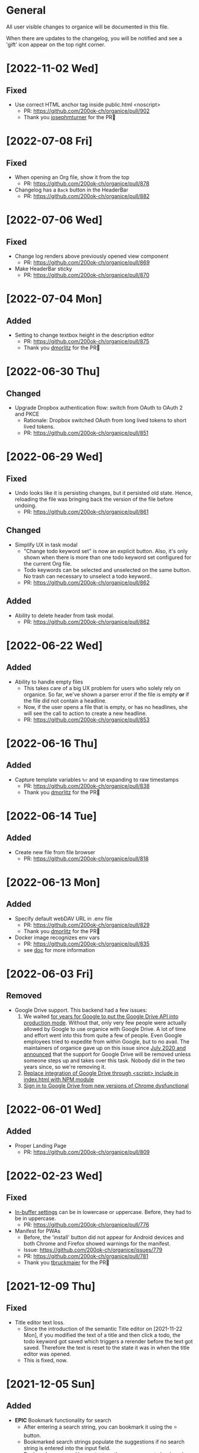 # organice will not reflow if there's hard-wrapped content
# -*- eval: (auto-fill-mode 0) -*-

* General

All user visible changes to organice will be documented in this file.

When there are updates to the changelog, you will be notified and see a 'gift' icon appear on the top right corner.

* [2022-11-02 Wed]
** Fixed
- Use correct HTML anchor tag inside public.html <noscript>
  - PR: https://github.com/200ok-ch/organice/pull/902
  - Thank you [[https://github.com/josephmturner][josephmturner]] for the PR🙏

* [2022-07-08 Fri]
** Fixed
- When opening an Org file, show it from the top
  - PR: https://github.com/200ok-ch/organice/pull/878
- Changelog has a =Back= button in the HeaderBar
  - PR: https://github.com/200ok-ch/organice/pull/882
* [2022-07-06 Wed]
** Fixed
- Change log renders above previously opened view component
  - PR: https://github.com/200ok-ch/organice/pull/869
- Make HeaderBar sticky
  - PR: https://github.com/200ok-ch/organice/pull/870
* [2022-07-04 Mon]
** Added
- Setting to change textbox height in the description editor
  - PR: https://github.com/200ok-ch/organice/pull/875
  - Thank you [[https://github.com/dmorlitz][dmorlitz]] for the PR🙏
* [2022-06-30 Thu]
** Changed
- Upgrade Dropbox authentication flow: switch from OAuth to OAuth 2
  and PKCE
  - Rationale: Dropbox switched OAuth from long lived tokens to short
    lived tokens.
  - PR: https://github.com/200ok-ch/organice/pull/851
* [2022-06-29 Wed]
** Fixed
- Undo looks like it is persisting changes, but it persisted old
  state. Hence, reloading the file was bringing back the version of
  the file before undoing.
  - PR: https://github.com/200ok-ch/organice/pull/861
** Changed
- Simplify UX in task modal
  - "Change todo keyword set" is now an explicit button. Also, it's
    only shown when there is more than one todo keyword set configured
    for the current Org file.
  - Todo keywords can be selected and unselected on the same button.
    No trash can necessary to unselect a todo keyword..
  - PR: https://github.com/200ok-ch/organice/pull/862
** Added
- Ability to delete header from task modal.
  - PR: https://github.com/200ok-ch/organice/pull/862
* [2022-06-22 Wed]
** Added
- Ability to handle empty files
  - This takes care of a big UX problem for users who solely rely on organice. So far, we've shown a parser error if the file is empty *or* if the file did not contain a headline.
  - Now, if the user opens a file that is empty, or has no headlines, she will see the call to action to create a new headline.
  - PR: https://github.com/200ok-ch/organice/pull/853
* [2022-06-16 Thu]
** Added
- Capture template variables =%r= and =%R= expanding to raw timestamps
  - PR: https://github.com/200ok-ch/organice/pull/838
  - Thank you [[https://github.com/dmorlitz][dmorlitz]] for the PR🙏

* [2022-06-14 Tue]
** Added
- Create new file from file browser
  - PR: https://github.com/200ok-ch/organice/pull/818
* [2022-06-13 Mon]
** Added

- Specify default webDAV URL in .env file
  - PR: https://github.com/200ok-ch/organice/pull/829
  - Thank you [[https://github.com/dmorlitz][dmorlitz]] for the PR🙏
- Docker image recognizes env vars
  - PR: https://github.com/200ok-ch/organice/pull/835
  - see [[https://organice.200ok.ch/documentation.html#docker][doc]] for more information

* [2022-06-03 Fri]
** Removed
- Google Drive support. This backend had a few issues:
  1. We waited [[https://github.com/200ok-ch/organice/issues/127][for years for Google to put the Google Drive API into
     production mode]]. Without that, only very few people were actually
     allowed by Google to use organice with Google Drive. A lot of
     time and effort went into this from quite a few of people. Even
     Google employees tried to expedite from within Google, but to no
     avail. The maintainers of organice gave up on this issue since
     [[https://github.com/200ok-ch/organice/issues/127#issuecomment-655339244][July 2020 and announced]] that the support for Google Drive will be
     removed unless someone steps up and takes over this task. Nobody
     did in the two years since, so we're removing it.
  2. [[https://github.com/200ok-ch/organice/issues/109][Replace integration of Google Drive through <script> include in index.html with NPM module]]
  3. [[https://github.com/200ok-ch/organice/issues/107][Sign in to Google Drive from new versions of Chrome dysfunctional]]

* [2022-06-01 Wed]
** Added
   - Proper Landing Page
     - PR: https://github.com/200ok-ch/organice/pull/809
* [2022-02-23 Wed]
** Fixed
   - [[https://organice.200ok.ch/documentation.html#in_buffer_settings][In-buffer settings]] can be in lowercase or uppercase. Before, they
     had to be in uppercase.
     - PR: https://github.com/200ok-ch/organice/pull/776
   - Manifest for PWAs
     - Before, the 'install' button did not appear for Android devices
       and both Chrome and Firefox showed warnings for the manifest.
     - Issue: https://github.com/200ok-ch/organice/issues/779
     - PR: https://github.com/200ok-ch/organice/pull/781
     - Thank you [[https://github.com/tbruckmaier][tbruckmaier]] for the PR🙏

* [2021-12-09 Thu]
** Fixed
   - Title editor text loss.
     - Since the introduction of the semantic Title editor on [2021-11-22 Mon], if you modified the text of a title and then click a todo, the todo keyword got saved which triggers a rerender before the text got saved. Therefore the text is reset to the state it was in when the title editor was opened.
     - This is fixed, now.
* [2021-12-05 Sun]
** Added
   - *EPIC* Bookmark functionality for search
     - After entering a search string, you can bookmark it using the ⭐ button.
     - Bookmarked search strings populate the suggestions if no search string is entered into the input field.
     - Bookmarks are saved by context, so there are separate bookmarks for search, task-list, and refile.
     - There are at most ten bookmarks for a context. Newly saved bookmarks are inserted at the top of the list. If the list gets too long, the last search strings are dropped. Duplicate bookmarks are dropped too. The list of bookmarks is ordered by last used.
     - Bookmarks are unaware of file context. Therefore, you always have the same bookmarks.
     - Relevant PR: https://github.com/200ok-ch/organice/pull/758
* [2021-11-22 Mon]
** Changed
   - Title and Description fields are not edited as raw text by default.
     - Instead, a semantic editor comes up when editing them.
     - To edit raw values, click the 'edit' icon, again.
   - Search and Task List open in one modal with tabs.
     - Modal opens to "Search" by default, but remembers what was opened last.
   - If there are open clocks, a third modal "Clock List" is added
     that looks like "Search" for =clock:now= without the search input
     field.
   - Notes can be multi-line and are properly indented.
* [2021-11-09 Tue]
** Added
   - Setting to respect OS light/dark-mode preferences
     - organice already queried the OS for light/dark-mode preference. But changing the setting in organice would override the OS preference.
     - Relevant PR: https://github.com/200ok-ch/organice/pull/749
** Fixed
   - Fix repeater adjusting time of date when using =.+=
     - When repeaterUnit is not "h", hour and minutes are never touched.
     - When repeaterUnit is "h", hour and minutes are set to n hour(s) from now (as it was already implemented before this fix).
   - Relevant PR: https://github.com/200ok-ch/organice/pull/746
* [2021-11-03 Wed]
** Fixed
   - Fix GitLab OAuth token refresh
     - PR: https://github.com/200ok-ch/organice/pull/740
     - Thank you [[https://github.com/chasecaleb][chasecaleb]] for the PR🙏
* [2021-11-01 Mon]
** Added
   - *EPIC* Add GitLab as a sync back-end
     - PR: https://github.com/200ok-ch/organice/pull/734
     - Thank you [[https://github.com/chasecaleb][chasecaleb]] for the PR🙏
* [2021-10-29 Fri]
** Fixed
   - Loading settings when using WebDAV as synchronization back-end
     - PR: https://github.com/200ok-ch/organice/pull/727
     - Thank you [[https://github.com/mcordell][mcordell]] for the PR🙏

* [2021-05-16 Sun]
** Added
   - Parse and preserve habit timestamp ranges
     - A timestamp may have minimum and maximum ranges specified by using the syntax =.+2d/3d=, which says that you want to do the task at least every three days, but at most every two days.
     - Upstream documentation:
       https://orgmode.org/manual/Tracking-your-habits.html
     - Relevant PR: https://github.com/200ok-ch/organice/pull/674
     - Thank you [[https://github.com/tomonacci][tomonacci]] for the PR🙏

* [2021-05-13 Thu]

** Changed
   - Agenda starts on Monday by default (as it does in Emacs Org mode)

** Added
   - Ability to set the "Start of week for weekly agenda" in the Settings
     - Akin to the Emacs org mode variable =org-agenda-start-on-weekday=
   - Relevant PRs:
     - https://github.com/200ok-ch/organice/pull/676
       - Thank you [[https://github.com/tomonacci][tomonacci]] for the PR🙏
     - https://github.com/200ok-ch/organice/pull/677

* [2020-12-29 Tue]
** Added
   - *EPIC*: Multiple file support
     - Agenda, Search, Task List, Refile and Capture Templates have the ability to work on multiple files.
     - You can adjust the behavior for these on a file per file basis by creating "file settings" in the settings menu.

   - *EPIC*: Offline file support
     - Every file opened in organice will automatically be cached on your device.
     - When visiting the file, again, it will immediately be loaded from the local storage and then loaded from the remote back-end.
     - That makes loading and switching between files instant _and_ gives you the ability to work on multiple files when being offline.

   - Relevant PRs:
     - https://github.com/200ok-ch/organice/pull/550
     - https://github.com/200ok-ch/organice/pull/560
     - https://github.com/200ok-ch/organice/pull/565
     - https://github.com/200ok-ch/organice/pull/574
     - https://github.com/200ok-ch/organice/pull/575
     - https://github.com/200ok-ch/organice/pull/570
     - https://github.com/200ok-ch/organice/pull/607

* [2020-11-21 Sat]

** Added
   - When going to the Agenda view, the selected tab is persisted - meaning it will be pre-selected when you go to the Agenda next time.
     - Relevant PR: https://github.com/200ok-ch/organice/pull/562

** Fixed
   - Having an active timestamp with a repeater was broken.
     - When the TODO state changes for a header that has a repeater (either as SCHEDULED, DEADLINE or active timestamp), a log entry is written and the timestamp is updated.
     - Relevant PR: https://github.com/200ok-ch/organice/pull/568
   - Removing an active timestamp was broken.
     - Relevant PR: https://github.com/200ok-ch/organice/pull/568

* [2020-11-20 Fri]
** Fixed
   - organice understands =:PROPERTIES:= drawers and smartly parses the values in case one of the values is a timestamp.
     - However, parsing all the values and saving the parsed result in any case will lead to wrong results. Most values of properties are just plain text and non-interactive things in Org mode.
     - For example, a value like =something_with_underscores= would have been treated as 'underlined text' which doesn't make sense for a property drawer. When saving the value back, organice would have squashed the underlines.
     - Now, the values are used and preserved as they are. Timestamps still work, of course.
     - Relevant PR: https://github.com/200ok-ch/organice/pull/578
* [2020-11-15 Sun]
** Fixed
   - When repeating a task, an active date timestamp was logged instead of an inactive datetime timestamp.

* [2020-11-14 Sat]
** Fixed
   - The task list was not scrollable on Android.
      - Thank you [[https://github.com/tarnung][tarnung]] for your [[https://github.com/200ok-ch/organice/pull/561][PR]] 🙏

* [2020-11-08 Sun]
** Changed
   - Safeguard against selecting text by accident.
      - Before this change, it was possible to select text when doing a 'swipe'.
      - Now, selecting/copying text is only possible in 'edit mode', effectively safeguarding against accidentally selecting text.
      - Thank you [[https://github.com/tarnung][tarnung]] for your [[https://github.com/200ok-ch/organice/pull/557][PR]] 🙏


* [2020-11-06 Fri]
** Added
   - Additional themes. You now can choose between:
     - Solarized
     - One
     - Gruvbox
     - Smyck
     - Code
   - All of these are themes work in light and dark mode!
     - Thank you [[https://github.com/tarnung][tarnung]] for your [[https://github.com/200ok-ch/organice/pull/540][PR]] 🙏

* [2020-11-01 Sun]

** Changed
   - We have enabled some default settings by default, because they are reasonable for a new user:
     - =shouldStoreSettingsInSyncBackend=, because it enables using organice on multiple clients.
     - =shouldLiveSync=, because it reduces the chance to have a conflict in the open Org file.
     - =shouldSyncOnBecomingVisibile=, because it reduces the chance to have a conflict in the open Org file.
   - =bulletStyle= is set to "Fancy", because it looks more visually pleasing than an asterisk (*) and hence makes organice look better on a first test run.
   - If you personally do not want them enabled, you can disable them separately in the [[/settings][settings]] any time.

** Fixed
   - organice has various settings that the user can configure. Before manual configuration, there organice loads sane defaults. Loading and persisting some of these defaults was buggy before.
     - Loading and persisting of defaults works now.
     - Previously saved wrong values are removed from =localStorage= to reduce future bug potential.
     - Changing this is - strictly speaking - not visible to the end-user, so it wouldn't ordinarily show up in this changelog. However, since it makes changes to the already saved settings (in cleaning up old faulty values), it theoretically could introduce a bug in the settings. Hence, the change is added to the changelog.
     - Related PRs:
       - https://github.com/200ok-ch/organice/pull/552
       - https://github.com/200ok-ch/organice/pull/553
       - https://github.com/200ok-ch/organice/pull/554
* [2020-10-25 Sun]
** Changed
   - The 'focus header' feature is renamed.
     - /Narrowing/ means focusing on this header, making the rest temporarily inaccessible.
     - Canceling the narrowing, which makes all headers once again accessible, is called /widening/.
* [2020-10-23 Fri]
** Added
   - Add 'dark mode' next to 'light mode' as a setting.
     - Both themes are based on the popular [[https://ethanschoonover.com/solarized/][Solarized]] color palette.
     - Thank you [[https://github.com/tarnung][tarnung]] for your [[https://github.com/200ok-ch/organice/pull/527][PR]] 🙏
   - Add 'recursive clock times in search'.
     - The =clock:= search term now includes headers that have time logged on their children.
     - Thank you [[https://github.com/tarnung][tarnung]] for your [[https://github.com/200ok-ch/organice/pull/524][PR]] 🙏

* [2020-10-20 Tue]
** Added
   - Add 'time range' queries to search for planning items (SCHEDULED and DEADLINE), plain active timestamps or clocked work time.
     - Thank you [[https://github.com/tarnung][tarnung]] for your [[https://github.com/200ok-ch/organice/pull/505][PR]] 🙏
* [2020-10-19 Mon]
** Added
   - When a header is focused, and the user uses the 'search' or 'task list' feature, then the searched header list is automatically narrowed to only subheaders of the originally focused header.
     - Thank you [[https://github.com/tarnung][tarnung]] for your [[https://github.com/200ok-ch/organice/pull/517][PR]] 🙏
* [2020-10-10 Sat]
** Added
   - Display time summaries for clock entries in each subtree
     - Thank you [[https://github.com/tarnung][tarnung]] for your [[https://github.com/200ok-ch/organice/pull/497][PR]] 🙏

** Changed

   - Improve header stickiness
     - The header bar was not always sticky for longer documents and the therefore some functionality was hard to reach (the user had to scroll to the top to reach it).
     - Thank you [[https://github.com/tarnung][tarnung]] for your [[https://github.com/200ok-ch/organice/pull/499][PR]] 🙏

* [2020-10-07 Wed]
** Added

   - Added Documentation on [[https://orgmode.org/manual/Repeated-tasks.html][repeaters]] and [[https://orgmode.org/manual/Deadlines-and-scheduling.html#Deadlines-and-scheduling][delays]] to =sample.org= and to mouseovers for the relevant buttons.

* [2020-09-20 Sun]
** Added

   - Recognize US and Swiss phone numbers and make them clickable
   - Next to 'canonical' phone numbers like +49123456789, also recognize:
     - US phone numbers:
       - 123-456-7890
       - (123) 456-7890
       - 123 456 7890
       - 123.456.7890
       - +91 (123) 456-7890
     - Swiss phone numbers:
       - 0783268674
       - 078 326 86 74
       - 041783268675
       - 0041783268674
       - +41783268676
       - +41783268677

* [2020-09-07 Mon]
** Added
   - Added the capability to chose the start screen when installing organice to the homescreen.
     - More information on how to install organice like this, see https://organice.200ok.ch/documentation.html#installation
* [2020-09-05 Sat]

** Fixed
  - Search and Todo List modals could be moved off screen on iOS since [2020-08-30 Sun]. The fix is to disable =autoFocus= on iOS. The rationale for that documented here: https://github.com/200ok-ch/organice/pull/462

* [2020-08-30 Sun]

** Added
   - Add note to header (=M-x org-add-note=)
     - This adds a button for taking notes to tasks (org-add-note). They will be prepended to the header contents after :PROPERTIES: and before the :LOGBOOK:
   - Auto-focus filter input fields (search and task-list)

* [2020-08-29 Sat]
** Fixed
   - If a user folds a header, all its subheaders should collapse as well, so that when the user reopens it, they stay closed.
     - The previous behavior is buggy in a way that it keeps the subheaders open as they were, restoring their openness when the header is unfolded.
     - The previous behavior is useful, though. So this change introduces a user setting to toggle the behaviour.
   - Thank you [[https://github.com/necto][necto]] for your [[https://github.com/200ok-ch/organice/pull/440][PR]] 🙏

* [2020-08-25 Tue]
** Fixed
   - Updating table cell values and removing table rows or colums was
     not undoable
     - Thank you [[https://github.com/necto][necto]] for your [[https://github.com/200ok-ch/organice/pull/432][PR]] 🙏

* [2020-07-28 Tue]
** Fixed
   1. Sync stuck when working in the background
     - When the user put organice into the background during a sync and comes back, organice was stuck in sync mode, but doesn't actually sync anymore. This means that any new changes to the Org file will not be persisted. This is due to mobile browsers cutting off most resources to browser apps in the background, so organice cannot guarantee that a sync happens properly in the background.
     - It's not trivial to find out if the job is stuck
       - Time is not a good indicator as bigger files on slower connections will always take longer.
       - There's no JS API to reliably find out if the browser just got back from the background or is put into the foreground. The [[https://developer.mozilla.org/en-US/docs/Web/API/Page_Visibility_API][=visibilitychange= API]] just triggers for both these events.
     - Hence, the implementation is generic in nature: Whenever the user hits the 'sync' button, an actual 'sync' is forced - even if organice thinks there's currently a sync in progress or that it should be debounced. That makes sense, because manual actions by the user should always be obeyed.
     - Closes issue https://github.com/200ok-ch/organice/issues/252
   - 2. On iOS >13.1, when organice is used in SPA mode (as a bookmark on the homescreen), and the user navigates away from the original bookmark, a huge URL Bar would show up with a "Done" button. This is a regression in how iOS handles full-screen SPAs. These are the relevant APIs:
     - https://developer.apple.com/library/archive/documentation/AppleApplications/Reference/SafariHTMLRef/Articles/MetaTags.html
     - https://developer.mozilla.org/en-US/docs/Web/Manifest/display
   - 3. Feature detection for =crypto.subtle= module
     - This is used for change detection in the changelog. The module is only available in secure contexts. Hence, when used locally and on a private IP range, depending on the browser, it might not be available.

* [2020-07-08 Wed]
** Added
   - Allow template-variables in the header-path in a capture template
     - Thank you [[https://github.com/jayesh-bhoot][jayesh-bhoot]] for your [[https://github.com/200ok-ch/organice/pull/387/][PR]] 🙏
* [2020-06-14 Sun]
** Added
   - Allow capture templates to insert at beginning or end of file
     - Thank you [[https://github.com/aspiers][aspiers]] for your [[https://github.com/200ok-ch/organice/pull/324][PR]] 🙏
* [2020-06-05 Fri]
** Fixed
   - =file:= links are sanity checked before opened
     - =file:= links opened in iOS from the PWA view will not open Mobile Safari
     - Open issue: Some links will be opened as directories when the
       link is not really going towards a directory.
     - Thank you [[https://github.com/aspiers][aspiers]] for your [[https://github.com/200ok-ch/organice/pull/311][PR]] 🙏

* [2020-06-03 Wed]
** Added
   - =TODO= keyword sets can now be anywhere in the file
     - Thank you [[https://github.com/aspiers][aspiers]] for your [[https://github.com/200ok-ch/organice/pull/310][PR]] 🙏
* [2020-05-30 Sat]

** Added
   - Make local =file:...= links navigate to the relevant file
     - Thank you [[https://github.com/aspiers][aspiers]] for your [[https://github.com/200ok-ch/organice/pull/307][PR]] 🙏

* [2020-05-06 Wed]

** Fixed
   - Planning items now respect the new hard-indent setting.

* [2020-05-05 Tue]

** Fixed
   - Append new tags correctly to title.
     - If a header didn't have tags before, the first tags were
       erroneously appended without a space.

* [2020-04-06 Mon]

** Added
   - Support org-adapt-indentation
     - By default, the metadata body (including deadlines and drawers) of an exported org heading is indented according to its level. If instead you prefer to keep your body text flush-left, i.e.{' '}
     - Thank you [[https://github.com/cpbotha][cpbotha]] for your [[https://github.com/200ok-ch/organice/pull/272][PR]] 🙏

* [2020-04-05 Sun]
** Added
   - Support for org-log-into-drawer TODO state logging
     - Thank you [[https://github.com/cpbotha][cpbotha]] for your [[https://github.com/200ok-ch/organice/pull/271][PR]] 🙏
** Fixed
   - Settings screen has proper title and "back" button

* [2020-03-27 Fri]
** Fixed
   - Help texts for widen/narrow were reversed
     - Thank you [[https://github.com/obar][@obar]] for the [[https://github.com/200ok-ch/organice/pull/270][PR]] 🙏

* [2020-02-29 Sat]

** Fixed
   - As a user, when I visit Search, Task List or Agenda whilst having
     a dirty file, I'm not getting a pop up a dialogue notifying me
     about unpushed changes

* [2020-02-17 Mon]

** Added
   - *Headers with active timestamps in the header or description appear in agenda*

** Fixed
   - 'Insert timestamp' for headers and descriptions

* [2020-02-09 Sun]

** Added
   - Comprehensive documentation: https://organice.200ok.ch/documentation.html
     - You can find the link from the 'settings' screen or on top of
       the readme.

* [2020-01-27 Mon]

** Fixed
   - When editing a =:LOGBOOK:= drawer within a headers description,
     the relevant logbook entries are updated (which might entail them
     being deleted).

* [2020-01-20 Mon]

** Fixed
   - When refiling a header, don't show subheaders in the refile drawer
   - When doing a 'Search' or 'Refile', the action is reflected in the
     name of the opening drawer.
   - In the agenda view, fix relative time distance for future dates
     - Thank you [[https://github.com/schoettl][@schoettl]] for the [[https://github.com/200ok-ch/organice/pull/240][PR]] 🙏

* [2020-01-15 Wed]

** Fixed
   - Put Floating Action Button "Move a header" into the middle of the
     screen, so that it has enough space to render all arrows on
     mobile devices.

* [2020-01-14 Tue]

** Added
   - Notify on changes for changelog
     - This is done with a similar UX than other productivity apps
       (like Slack) do it. The user will see a 'gift' icon whenever
       there's a change to the changelog she has not seen, yet.

* [2020-01-13 Mon]

** Added
   - "Show Org filename in Header" is configurable in settings and
     off by default
     - Thank you [[https://github.com/schoettl][@schoettl]] for the [[https://github.com/200ok-ch/organice/pull/229][PR]] 🙏

** Fixed
   - Show error message when using a capture template with a badly
     configured header path

* [2020-01-12 Sun]

** Added
   - Make HeaderBar sticky
     - Making undo/redo, file browser and help always available
       (before it was required to scroll all the way to the top)
   - Deselect headline by clicking into the title (or empty space) in
     the HeaderBar
   - Show Org filename in Header

** Fixed
   - *Major synchronization improvements*
     1. After undo/redo, synchronize Org file
     2. Debounce Sync
        1. When a user changes things quickly (which happens easily
           when having 'live sync' enabled and using undo/redo for
           example), multiple syncs ran in parallel. The back-ends
           will either get confused or fail with errors (429 too many
           write operations). In any case, likely the last written
           state would not have been the state of the Org file in
           organice.
     3. Safeguard against concurrent sync requests to the back-end
     4. In case of synchronization error, show the error to the user
        and retry synchronization
     5. Don't actually sync a whole Org file for an empty header.
        When the user adds some data and triggers
        UPDATE_HEADER_TITLE, then it makes sense to save it.

* [2020-01-11 Sat]

** Added
   - All HeaderActionItems are undoable and redoable

** Fixed
   - Parsing planning items followed by a checkbox
     - Thank you [[https://github.com/schoettl][@schoettl]] for the [[https://github.com/200ok-ch/organice/pull/222/files][PR]] 🙏
* [2020-01-07 Tue]

** Added
   - *Refile*
     - When reviewing the captured data, you may want to refile or to
       copy some of the entries into a different list, for example
       into a project.
   - Add button in HeaderActionBar to open property editor
     - Thank you [[https://github.com/schoettl][@schoettl]] for the [[https://github.com/200ok-ch/organice/pull/195][PR]] 🙏

** Changed
   - All HeaderActionDrawer actions have icons. The icons are
     documented in sample.org and have a mouseover title.

* [2020-01-04 Sat]

** Added
   - Ability to search headlines
     - It has the same syntax as the search field in the Task List
       feature

** Fixed
   - Sort order in Task List
     - Tasks were only ordered by their planning item dates. This
       implied that tasks that were long DONE would be shown first.
     - Now, tasks in the Task list are sorted by state and then date.
     - Thank you [[https://github.com/schoettl][@schoettl]] for the [[https://github.com/200ok-ch/organice/pull/207][PR]] 🙏


* [2020-01-02 Thu]

** Added
   - Place cursor after the TODO keyword when creating a new header
     - Thank you [[https://github.com/schoettl][@schoettl]] for the [[https://github.com/200ok-ch/organice/pull/193][PR]] 🙏
   - Highlight verbatim markup

** Changes
   - Highlight cookies and cookie percentages according to Solarized
     color scheme

** Fixed
   - Don't update search results when using an invalid search filter
   - On mobile: Styling of Search / Task List drawer when searching all
     headlines
   - On mobile: Ability to scroll Search / Task List
   - Teach #+TODO parser to understand (..) suffix
     - Thank you [[https://github.com/aspiers][aspiers]] for your [[https://github.com/200ok-ch/organice/pull/202][PR]] 🙏

* [2020-01-01 Wed]

** Added
   - Support single- and double-quoted strings in the search filter
     - Thank you [[https://github.com/schoettl][@schoettl]] for the [[https://github.com/200ok-ch/organice/pull/176][PR]] 🙏
   - Trim whitespace for entered or updated headlines
     - Thank you [[https://github.com/schoettl][@schoettl]] for the [[https://github.com/200ok-ch/organice/pull/177][PR]] 🙏

** Fixed
   - Capture templates in iOS 13.3 are positioned properly
     - iOS 13 introduced a styling regression when setting focus
       without user interaction. iOS 13.3 reverts to the way other
       browsers do it.

** Changed
   - Revert "Move HeaderActionDrawer before headline"
     - As per #188, the changes introduced in #100 didn't fare well
       with the community. Hence, as a first step to improve UX,
       we're reverting to the previous state.

* [2019-12-31 Tue]

** Added
   - *Searching of headlines/todos with a composable query language*
     - Thank you [[https://github.com/schoettl][@schoettl]] for the [[https://github.com/200ok-ch/organice/pull/154][PR]] 🙏
   - Routing for Settings (/settings) and Sample (/sample)
   - Routing for Agenda and TaskList

** Changes
   - The action for capture templates now uses a more idiomatic
     'plus' icon instead of a 'list' icon

* [2019-12-28 Sat]

** Added
   - Proper coloring of DONE todoKeywords from custom todo sequences
     - Thank you [[https://github.com/schoettl][schoettl]] for your [[https://github.com/200ok-ch/organice/pull/165][PR]]!
   - Place TODO keyword of previous header in the new header
     - Thank you [[https://github.com/schoettl][schoettl]] for your [[https://github.com/200ok-ch/organice/pull/164][PR]]!

** Changed
   - Refactor current Org parser and regex
     - Thank you [[https://github.com/schoettl][schoettl]] for your [[https://github.com/200ok-ch/organice/pull/161][PR]]!

* [2019-12-26 Thu]

** Added

   - "Share" button for headlines (sharing via email)
     - Thank you [[https://github.com/schoettl][schoettl]] for your [[https://github.com/200ok-ch/organice/pull/145][PR]]!
   - Automatically render links for URLs with www prefix, but without
     protocol
     - Thank you [[https://github.com/schoettl][schoettl]] for your [[https://github.com/200ok-ch/organice/pull/159][PR]]!

* [2019-12-25 Wed]

** Added

   - Suggestion list for inputs in property editor
     - To minimize typing and typos, add smart completion for property
       names and values in the PropertyListEditorModal.
     - Thank you [[https://github.com/schoettl][schoettl]] for your [[https://github.com/200ok-ch/organice/pull/144][PR]]!

* [2019-12-24 Tue]
** Added

   - *Automatically render links for URLs, e-mail addresses and phone
     numbers*
     - Thank you [[https://github.com/schoettl][schoettl]] for your [[https://github.com/200ok-ch/organice/pull/147][PR]]!

   - Suggestion list for inputs in tag editor
     - Thank you [[https://github.com/schoettl][schoettl]] for your [[https://github.com/200ok-ch/organice/pull/149][PR]]!

* [2019-12-17 Tue]
** Changed
   - Improve webdav url input
     - Thank you [[https://github.com/dotcs][dotcs]] for your [[https://github.com/200ok-ch/organice/pull/139][PR]]!
** Fixed
   - Make "privacy policy" sticky to the bottom of the landing page
     - Thank you [[https://github.com/dotcs][dotcs]] for your [[https://github.com/200ok-ch/organice/pull/140][PR]]!

* [2019-12-15 Sun]

** Changed
   - UX: Move Org header actions before selected headline
   - Thank you [[https://github.com/dotcs][dotcs]] for your [[https://github.com/200ok-ch/organice/pull/136][PR]]!

** Fixed
   - Android PWA implementation was broken (issue [[https://github.com/200ok-ch/organice/issues/134][#134]])
     - It required two more icon sizes
   - Thank you [[https://github.com/dotcs][dotcs]] for your [[https://github.com/200ok-ch/organice/pull/135][PR]]!

* [2019-12-10 Tue]

** Added

   - *Docker Support*
   - The CI/CD workflow now also builds a Docker container which is
     then published to
     https://hub.docker.com/repository/docker/twohundredok/organice
   - Thank you [[https://github.com/dotcs][dotcs]] for your [[https://github.com/200ok-ch/organice/pull/133][PR]]!

* [2019-12-08 Sun]

** Added

   - As a user, when I'm on a headline with a planning item (schedule
     or deadline), I want to be able to remove it.

* [2019-11-29 Fri]

** Fixed

   - Clicking the Timestamp in a TODO within the agenda toggles from
     the date to a human readable timespan

* [2019-11-27 Wed]

** Added

   - Instructions on configuring Nextcloud+haproxy to allow WebDAV
   - Documentation on how to share from Nextcloud using WebDAV
   - Thank you [[https://github.com/runejuhl][runejuhl]] for your [[https://github.com/200ok-ch/organice/pull/122][PR]]!

* [2019-11-25 Mon]

** Added
   - Honor the 'nologrepeat' option
     - It can be set via =#+STARTUP:= or as a property
     - Thank you [[https://github.com/jamesnvc][@jamesnvc]] for your [[https://github.com/200ok-ch/organice/pull/119][PR]]!

* [2019-11-22 Fri]

** Fixed

   - Handle non-clock entries in =:LOGBOOK:= drawers
     - Fixes [[https://github.com/200ok-ch/organice/issues/111][issue #111]], [[https://github.com/200ok-ch/organice/issues/108][issue #108]] and [[https://github.com/200ok-ch/organice/issues/110][issue #110]]
     - Thank you [[https://github.com/jamesnvc][@jamesnvc]] for your [[https://github.com/200ok-ch/organice/pull/112][PR]]!

* [2019-11-21 Thu]

** Fixed

   - Safeguard against potential Dropbox SDK Bug
     - More information in [[https://github.com/200ok-ch/organice/issues/108][issue #108]]

* [2019-11-19 Tue]

** Changed

   - Don't put newlines after headers with no content, add newline at EOF
     - Thank you [[https://github.com/jamesnvc][@jamesnvc]] for your [[https://github.com/200ok-ch/organice/pull/106][PR]]!

* [2019-11-14 Thu]

** Added

   - *Clocking work time*
     - Org mode allows you to clock the time you spend on specific
       tasks in a project:
       https://orgmode.org/manual/Clocking-Work-Time.html#Clocking-Work-Time
     - organice is compatible with logbook clocking, now
     - You can 'clock in' and 'clock out' to a header
     - Thank you [[https://github.com/jamesnvc][@jamesnvc]] for your [[https://github.com/200ok-ch/organice/pull/103][PR]]!

* [2019-10-31 Thu]

** Fixed
   - Keep all in-file settings and content lines from top of file
     - Thank you [[https://github.com/andersjohansson][@andersjohansson]] for your [[https://github.com/200ok-ch/organice/pull/90][PR]]!

* [2019-10-29 Tue]

** Added
   - Show login options as clickable links with cursor pointer
   - Also improve wording with regards to login options
     - Thank you [[https://github.com/rodrigomaia17][@rodrigomaia17]] for your [[https://github.com/200ok-ch/organice/pull/88][PR]]!


* [2019-10-26 Sat]

** Added
   - *WebDAV as a sync backend!*
     - Thank you [[https://github.com/TristanCacqueray][@TristanCacqueray]] for your [[https://github.com/200ok-ch/organice/pull/82][PR]]!

   - As a user, when I swipe a header, I want the icon to contrast
     the background, so that better see the action taken
     - Thank you [[https://github.com/ragone][@ragone]] for your [[https://github.com/200ok-ch/organice/pull/78][PR]]!

   - As a user, when I hover a clickable element, I want my cursor to
   change, so that I can see that it is clickable.
     - Thank you [[https://github.com/ragone][@ragone]] for your [[https://github.com/200ok-ch/organice/pull/79][PR]]!

** Fixed
   - Do not throw an error when clearing a planning item
     - Thank you [[https://github.com/ragone][@ragone]] for your [[https://github.com/200ok-ch/organice/pull/81][PR]]!

* [2019-10-02 Wed]

** Fixed

- On iOS 13, fix the regression which made capture input fields hide
  under the keyboard
  - More information and screenshots in the ticket: https://github.com/200ok-ch/organice/issues/46
  - Turns out this issue is non trivial to fix and requires specific
    rules for every size of iPhone. I tested against the Xs and 6s. If
    you have a different form factor and the capture template input
    screen looks off to you, please send me a screenshot of what it
    looks like and I'll add the dimensions for your form factor right
    away!

* [2019-09-28 Sat]

** Added

- Implemented a =redo= Button next to the =undo= button

* [2019-09-21 Sat]

** Fixed

- Parser bug which would interpret *bold* statements in the beginning
  of a line as a header.
- Parser bug which would delete newlines between headers and items

** Changed

- @MTrost [[https://github.com/200ok-ch/organice/pull/45][introduced]] a new testing library called [[https://testing-library.com/docs/intro][React Testing
  Library]] which greatly simplified writing interaction tests.

* [2019-09-19 Thu]

** Changed

- Constraining to a max width and centering for tablets and bigger

* [2019-09-15 Sun]

** Fixed

- The 'Sync on application becoming visible' feature works on iOS and
  Safari
  - If enabled, the current org file is pulled from the sync backend
    when the browser tab becomes visible. This prevents you from
    having a stale file before starting to make changes to it.

* [2019-09-08 Sun]
** Added

- Documented how to use organice from a bookmarklet using the capture
  template feature

* [2019-09-06 Fri]
** Fixed

- Removed Google Analytics tracking, because it has no place here

* [2019-09-02 Mon]

** Added

- Configure Google Drive for the free community version of organice at
  https://organice.200ok.ch
- Documented SPA routing for self-hosting
- Wrote and publicized a Privacy Policy

* [2019-08-27 Tue]

** Changed

- Color scheme has been ported to the popular [[https://ethanschoonover.com/solarized/][Solarized]] (light mode)
  - Whilst doing so, CSS variables have been introduced, so that
    there's not a whole lot of repetition of magic rgb values going on
  - The logo has been adapted, too
- The landing page and settings screens have been de-cluttered

* [2019-08-26 Mon]

** Added

- Continuous deployment: Merging to =master= triggers a build on CI
  and when successful, it triggers a deploy to https://org.200ok.ch
- Add a new temporary™ logo: [[file:public/organice.png][organice.png]]

* [2019-08-25 Sun]

** Added

- Since we want organice to be a community driven project, we have added:
  - [[file:CODE_OF_CONDUCT.org][Code of conduct]]
  - [[file:CONTRIBUTING.org][Contributing guidelines]]

- Add [[https://circleci.com/][CircleCI]] to run the tests on every commit
  - They are also integrated as a check for PRs with the benefit that
    contributors get automated feedback by running the regression test
    suite.

- Add [[https://greenkeeper.io][Greenkeeper]] for automated dependency management

- Add [[https://codeclimate.com][Codeclimate]] for automated maintainability analysis

** Changed

- Upgraded to Node 12.9

* [2019-08-12 Mon]

** Changed

- The default keybindings (when used from a desktop browser) are now
  more in line with the defaults in Emacs itself

** Fixed

- The keybindings work on non-macOS operating systems

* [2019-08-10 Sat]

** Added

- As a user, when in a directory listing, I want the folders and files
  to be sorted alphabetically. Furthermore, I only want to see files
  that organice can open (that is org and org archive files).
- Note: This is only implemented for the Dropbox back-end at this time.

** Changed

- Filters files from a directory listing down to org files.
- Sorts folders atop of files.
- Sorts both folders and files alphabetically.


* [2019-08-05 Mon]

** Added

- When the browser tab becomes visible, pull the latest version of the
  Org file
  - This is rather helpful when the app is used in production. Since
    the production build supports loading the complete application and
    org-file from cache, it can be open for a very long time. When the
    org-file hasn't been pulled in a "very long time"™, then chances
    are non-nil that the file has been changed by another client in
    the meantime.
  - Without this change, when the user opens the app after a while,
    makes changes to the file and wants to sync to the back-end, there
    might be the message "Since you last pulled, a newer version of
    the file has been pushed to the server.". Now the user has two
    conflicting versions of the same file and can only chose to keep
    one (Which in itself is great UX and great error handling for
    cases in which we do encounter a merge conflict, of course!).
  - This situation is mitigated with this change. Now the user has the
    option to enable "Sync on application becoming visible" which acts
    similarly to "Live Sync". When the user opts to use this feature,
    whenever the application gets pulled from the background or
    started through the service worker, the first thing that happens
    it that a new version of the org-file is pulled from the server.
    It's therefore much harder for the user to create conflicts.

* [2019-08-04 Sun]

** Fixed

- Parser doesn't break indentation of existing files in fewer places
- Planning Items are formatted as in Emacs Org mode
- Properties are formatted as in Emacs Org mode
- Tags are formatted as in Emacs Org mode


* [2019-08-03 Sat]

** Added

- Documented deployment options
  - People have been asking for tighter access restrictions.
  - Imo the best answer to that request is to make it as easy as
    possible to host organice.
  - There's myriads of good options, of course. I picked to document
    two that will (potentially) be cost-free to the users and which
    are very easy and quick to set up: Ftp and Heroku.

** Fixed

- Tests on =master= were red
  - Partly due to obsolete tests
  - Partly because tests weren't updated according to changes in the code
